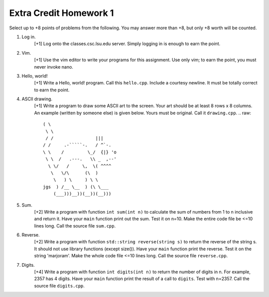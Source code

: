 =======================
Extra Credit Homework 1
=======================

Select up to +8 points of problems from the following. You may answer more than
+8, but only +8 worth will be counted.

1. Log in.
     [+1] Log onto the classes.csc.lsu.edu server. Simply logging in is enough
     to earn the point.

2. Vim.
     [+1] Use the vim editor to write your programs for this assignment. Use
     only vim; to earn the point, you must never invoke nano.

3. Hello, world!
     [+1] Write a Hello, world! program. Call this ``hello.cpp``.  Include a 
     courtesy newline.  It must be totally correct to earn the point.

4. ASCII drawing.
     [+1] Write a program to draw some ASCII art to the screen. Your art should
     be at least 8 rows x 8 columns.  An example (written by someone else)
     is given below. Yours must be original. Call it ``drawing.cpp``.
     .. raw::
                          ( \
                           \ \
                           / /                |||
                          / /     .-`````-.   / ^`-.
                          \ \    /         \_/  {|} 'o
                           \ \  /   .---.   \\ _  ,--'
                            \ \/   /     \,  \( ^^^^
                             \   \/\      (\  )
                              \   ) \     ) \ \
                          jgs  ) /__ \__  ) (\ \___
                              (___)))__))(__))(__)))

5. Sum.
     [+2] Write a program with function ``int sum(int n)`` to calculate the sum
     of numbers from 1 to n inclusive and return it.  Have your ``main``
     function print out the sum.  Test it on n=10.  Make the entire code file 
     be <=10 lines long. Call the source file ``sum.cpp``.

6. Reverse.
     [+2] Write a program with function ``std::string reverse(string s)`` to 
     return the reverse of the string s. It should not use library functions
     (except size()).  Have your ``main`` function print the reverse. Test
     it on the string 'marjoram'. Make the whole code file <=10 lines long.
     Call the source file ``reverse.cpp``.

7. Digits.
     [+4] Write a program with function ``int digits(int n)`` to return the 
     number of digits in n. For example, 2357 has 4 digits.  Have your 
     ``main`` function print the result of a call to ``digits``.  Test 
     with n=2357. Call the source file ``digits.cpp``.
